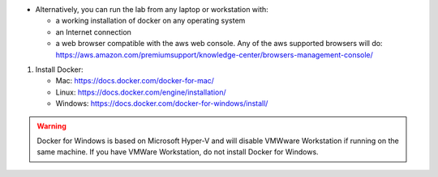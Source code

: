 - Alternatively, you can run the lab from any laptop or workstation with:

  - a working installation of docker on any operating system
  - an Internet connection
  - a web browser compatible with the aws web console. Any of the aws supported browsers will do:
    https://aws.amazon.com/premiumsupport/knowledge-center/browsers-management-console/

1. Install Docker:

   - Mac:
     https://docs.docker.com/docker-for-mac/

   - Linux:
     https://docs.docker.com/engine/installation/

   - Windows:
     https://docs.docker.com/docker-for-windows/install/

.. warning:: Docker for Windows is based on Microsoft Hyper-V and will disable VMWware Workstation if running on the same machine. If you have VMWare Workstation, do not install Docker for Windows.
